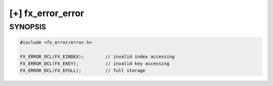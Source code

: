 [+] fx_error_error
==================

SYNOPSIS
--------

.. code-block:: c

        #include <fx_error/error.h>

        FX_ERROR_DCL(FX_EINDEX);        // invalid index accessing
        FX_ERROR_DCL(FX_EKEY);          // invalid key accessing
        FX_ERROR_DCL(FX_EFULL);         // full storage
